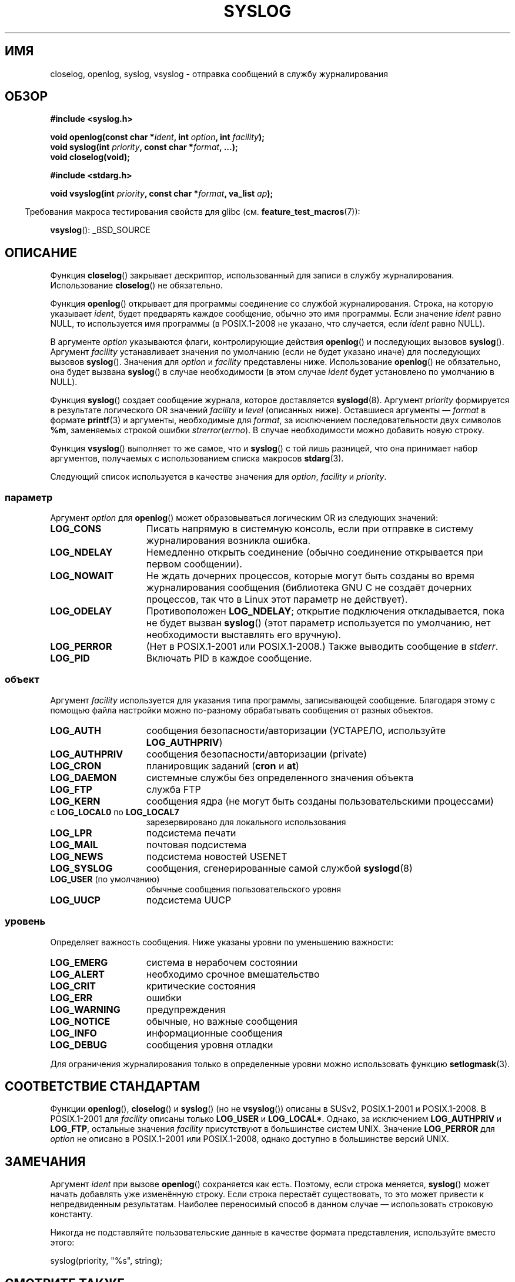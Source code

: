 .\" Written  Feb 1994 by Steve Greenland (stevegr@neosoft.com)
.\"
.\" Permission is granted to make and distribute verbatim copies of this
.\" manual provided the copyright notice and this permission notice are
.\" preserved on all copies.
.\"
.\" Permission is granted to copy and distribute modified versions of this
.\" manual under the conditions for verbatim copying, provided that the
.\" entire resulting derived work is distributed under the terms of a
.\" permission notice identical to this one.
.\"
.\" Since the Linux kernel and libraries are constantly changing, this
.\" manual page may be incorrect or out-of-date.  The author(s) assume no
.\" responsibility for errors or omissions, or for damages resulting from
.\" the use of the information contained herein.  The author(s) may not
.\" have taken the same level of care in the production of this manual,
.\" which is licensed free of charge, as they might when working
.\" professionally.
.\"
.\" Formatted or processed versions of this manual, if unaccompanied by
.\" the source, must acknowledge the copyright and authors of this work.
.\"
.\" Updated 1999.12.19 by Karl M. Hegbloom <karlheg@debian.org>
.\"
.\" Updated 13 Oct 2001, Michael Kerrisk <mtk.manpages@gmail.com>
.\"	Added description of vsyslog
.\"	Added descriptions of LOG_ODELAY and LOG_NOWAIT
.\"	Added brief description of facility and option arguments
.\"	Added CONFORMING TO section
.\" 2001-10-13, aeb, minor changes
.\" Modified 13 Dec 2001, Martin Schulze <joey@infodrom.org>
.\" Modified 3 Jan 2002, Michael Kerrisk <mtk.manpages@gmail.com>
.\"
.\"*******************************************************************
.\"
.\" This file was generated with po4a. Translate the source file.
.\"
.\"*******************************************************************
.TH SYSLOG 3 2012\-04\-30 Linux "Руководство программиста Linux"
.SH ИМЯ
closelog, openlog, syslog, vsyslog \- отправка сообщений в службу
журналирования
.SH ОБЗОР
\fB#include <syslog.h>\fP
.sp
\fBvoid openlog(const char *\fP\fIident\fP\fB, int \fP\fIoption\fP\fB, int
\fP\fIfacility\fP\fB);\fP
.br
\fBvoid syslog(int \fP\fIpriority\fP\fB, const char *\fP\fIformat\fP\fB, ...);\fP
.br
\fBvoid closelog(void);\fP
.sp
\fB#include <stdarg.h>\fP
.sp
\fBvoid vsyslog(int \fP\fIpriority\fP\fB, const char *\fP\fIformat\fP\fB, va_list
\fP\fIap\fP\fB);\fP
.sp
.in -4n
Требования макроса тестирования свойств для glibc
(см. \fBfeature_test_macros\fP(7)):
.in
.sp
\fBvsyslog\fP(): _BSD_SOURCE
.SH ОПИСАНИЕ
Функция \fBcloselog\fP() закрывает дескриптор, использованный для записи в
службу журналирования. Использование \fBcloselog\fP() не обязательно.
.sp
Функция \fBopenlog\fP() открывает для программы соединение со службой
журналирования. Строка, на которую указывает \fIident\fP, будет предварять
каждое сообщение, обычно это имя программы. Если значение \fIident\fP равно
NULL, то используется имя программы (в POSIX.1\-2008 не указано, что
случается, если \fIident\fP равно NULL).

В аргументе \fIoption\fP указываются флаги, контролирующие действия
\fBopenlog\fP() и последующих вызовов \fBsyslog\fP(). Аргумент \fIfacility\fP
устанавливает значения по умолчанию (если не будет указано иначе) для
последующих вызовов \fBsyslog\fP(). Значения для \fIoption\fP и \fIfacility\fP
представлены ниже. Использование \fBopenlog\fP() не обязательно, она будет
вызвана \fBsyslog\fP() в случае необходимости (в этом случае \fIident\fP будет
установлено по умолчанию в NULL).
.sp
Функция \fBsyslog\fP() создает сообщение журнала, которое доставляется
\fBsyslogd\fP(8). Аргумент \fIpriority\fP формируется в результате логического OR
значений \fIfacility\fP и \fIlevel\fP (описанных ниже). Оставшиеся аргументы \(em
\fIformat\fP в формате \fBprintf\fP(3) и аргументы, необходимые для \fIformat\fP, за
исключением последовательности двух символов \fB%m\fP, заменяемых строкой
ошибки \fIstrerror\fP(\fIerrno\fP). В случае необходимости можно добавить новую
строку.

Функция \fBvsyslog\fP() выполняет то же самое, что и \fBsyslog\fP() с той лишь
разницей, что она принимает набор аргументов, получаемых с использованием
списка макросов \fBstdarg\fP(3).

Следующий список используется в качестве значения для \fIoption\fP, \fI
facility\fP и \fIpriority\fP.
.SS параметр
Аргумент \fIoption\fP для \fBopenlog\fP() может образовываться логическим OR из
следующих значений:
.TP  15
\fBLOG_CONS\fP
Писать напрямую в системную консоль, если при отправке в систему
журналирования возникла ошибка.
.TP 
\fBLOG_NDELAY\fP
Немедленно открыть соединение (обычно соединение открывается при первом
сообщении).
.TP 
\fBLOG_NOWAIT\fP
Не ждать дочерних процессов, которые могут быть созданы во время
журналирования сообщения (библиотека GNU C не создаёт дочерних процессов,
так что в Linux этот параметр не действует).
.TP 
\fBLOG_ODELAY\fP
Противоположен \fBLOG_NDELAY\fP; открытие подключения откладывается, пока не
будет вызван \fBsyslog\fP() (этот параметр используется по умолчанию, нет
необходимости выставлять его вручную).
.TP 
\fBLOG_PERROR\fP
(Нет в POSIX.1\-2001 или POSIX.1\-2008.) Также выводить сообщение в \fIstderr\fP.
.TP 
\fBLOG_PID\fP
Включать PID в каждое сообщение.
.SS объект
Аргумент \fIfacility\fP используется для указания типа программы, записывающей
сообщение. Благодаря этому с помощью файла настройки можно по\-разному
обрабатывать сообщения от разных объектов.
.TP  15
\fBLOG_AUTH\fP
сообщения безопасности/авторизации (УСТАРЕЛО, используйте \fBLOG_AUTHPRIV\fP)
.TP 
\fBLOG_AUTHPRIV\fP
сообщения безопасности/авторизации (private)
.TP 
\fBLOG_CRON\fP
планировщик заданий (\fBcron\fP и \fBat\fP)
.TP 
\fBLOG_DAEMON\fP
системные службы без определенного значения объекта
.TP 
\fBLOG_FTP\fP
служба FTP
.TP 
\fBLOG_KERN\fP
.\" LOG_KERN has the value 0; if used as a facility, zero translates to:
.\" "use the default facility".
сообщения ядра (не могут быть созданы пользовательскими процессами)
.TP 
с \fBLOG_LOCAL0\fP по \fBLOG_LOCAL7\fP
зарезервировано для локального использования
.TP 
\fBLOG_LPR\fP
подсистема печати
.TP 
\fBLOG_MAIL\fP
почтовая подсистема
.TP 
\fBLOG_NEWS\fP
подсистема новостей USENET
.TP 
\fBLOG_SYSLOG\fP
сообщения, сгенерированные самой службой \fBsyslogd\fP(8)
.TP 
\fBLOG_USER\fP (по умолчанию)
обычные сообщения пользовательского уровня
.TP 
\fBLOG_UUCP\fP
подсистема UUCP
.SS уровень
Определяет важность сообщения. Ниже указаны уровни по уменьшению важности:
.TP  15
\fBLOG_EMERG\fP
система в нерабочем состоянии
.TP 
\fBLOG_ALERT\fP
необходимо срочное вмешательство
.TP 
\fBLOG_CRIT\fP
критические состояния
.TP 
\fBLOG_ERR\fP
ошибки
.TP 
\fBLOG_WARNING\fP
предупреждения
.TP 
\fBLOG_NOTICE\fP
обычные, но важные сообщения
.TP 
\fBLOG_INFO\fP
информационные сообщения
.TP 
\fBLOG_DEBUG\fP
сообщения уровня отладки
.LP
Для ограничения журналирования только в определенные уровни можно
использовать функцию \fBsetlogmask\fP(3).
.SH "СООТВЕТСТВИЕ СТАНДАРТАМ"
.\" .SH HISTORY
.\" A
.\" .BR syslog ()
.\" function call appeared in 4.2BSD.
.\" 4.3BSD documents
.\" .BR openlog (),
.\" .BR syslog (),
.\" .BR closelog (),
.\" and
.\" .BR setlogmask ().
.\" 4.3BSD-Reno also documents
.\" .BR vsyslog ().
.\" Of course early v* functions used the
.\" .I <varargs.h>
.\" mechanism, which is not compatible with
.\" .IR <stdarg.h> .
Функции \fBopenlog\fP(), \fBcloselog\fP() и \fBsyslog\fP() (но не \fBvsyslog\fP())
описаны в SUSv2, POSIX.1\-2001 и POSIX.1\-2008. В POSIX.1\-2001 для \fIfacility\fP
описаны только \fBLOG_USER\fP и \fBLOG_LOCAL*\fP. Однако, за исключением
\fBLOG_AUTHPRIV\fP и \fBLOG_FTP\fP, остальные значения \fIfacility\fP присутствуют в
большинстве систем UNIX. Значение \fBLOG_PERROR\fP для \fIoption\fP не описано в
POSIX.1\-2001 или POSIX.1\-2008, однако доступно в большинстве версий UNIX.
.SH ЗАМЕЧАНИЯ
Аргумент \fIident\fP при вызове \fBopenlog\fP() сохраняется как есть. Поэтому,
если строка меняется, \fBsyslog\fP() может начать добавлять уже изменённую
строку. Если строка перестаёт существовать, то это может привести к
непредвиденным результатам. Наиболее переносимый способ в данном случае \(em
использовать строковую константу.
.LP
Никогда не подставляйте пользовательские данные в качестве формата
представления, используйте вместо этого:
.nf

    syslog(priority, "%s", string);
.fi
.SH "СМОТРИТЕ ТАКЖЕ"
\fBlogger\fP(1), \fBsetlogmask\fP(3), \fBsyslog.conf\fP(5), \fBsyslogd\fP(8)
